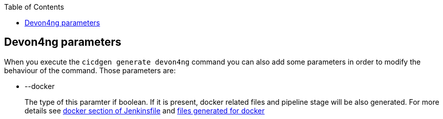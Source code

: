 :toc: macro

ifdef::env-github[]
:tip-caption: :bulb:
:note-caption: :information_source:
:important-caption: :heavy_exclamation_mark:
:caution-caption: :fire:
:warning-caption: :warning:
endif::[]

toc::[]
:idprefix:
:idseparator: -
:reproducible:
:source-highlighter: rouge
:listing-caption: Listing

== Devon4ng parameters

When you execute the `cicdgen generate devon4ng` command you can also add some parameters in order to modify the behaviour of the command. Those parameters are:

* --docker
+
The type of this paramter if boolean. If it is present, docker related files and pipeline stage will be also generated. For more details see link:./devon4ng-files.asciidoc#jenkinsfile-docker[docker section of Jenkinsfile] and link:./devon4ng-docker-files.asciidoc[files generated for docker]